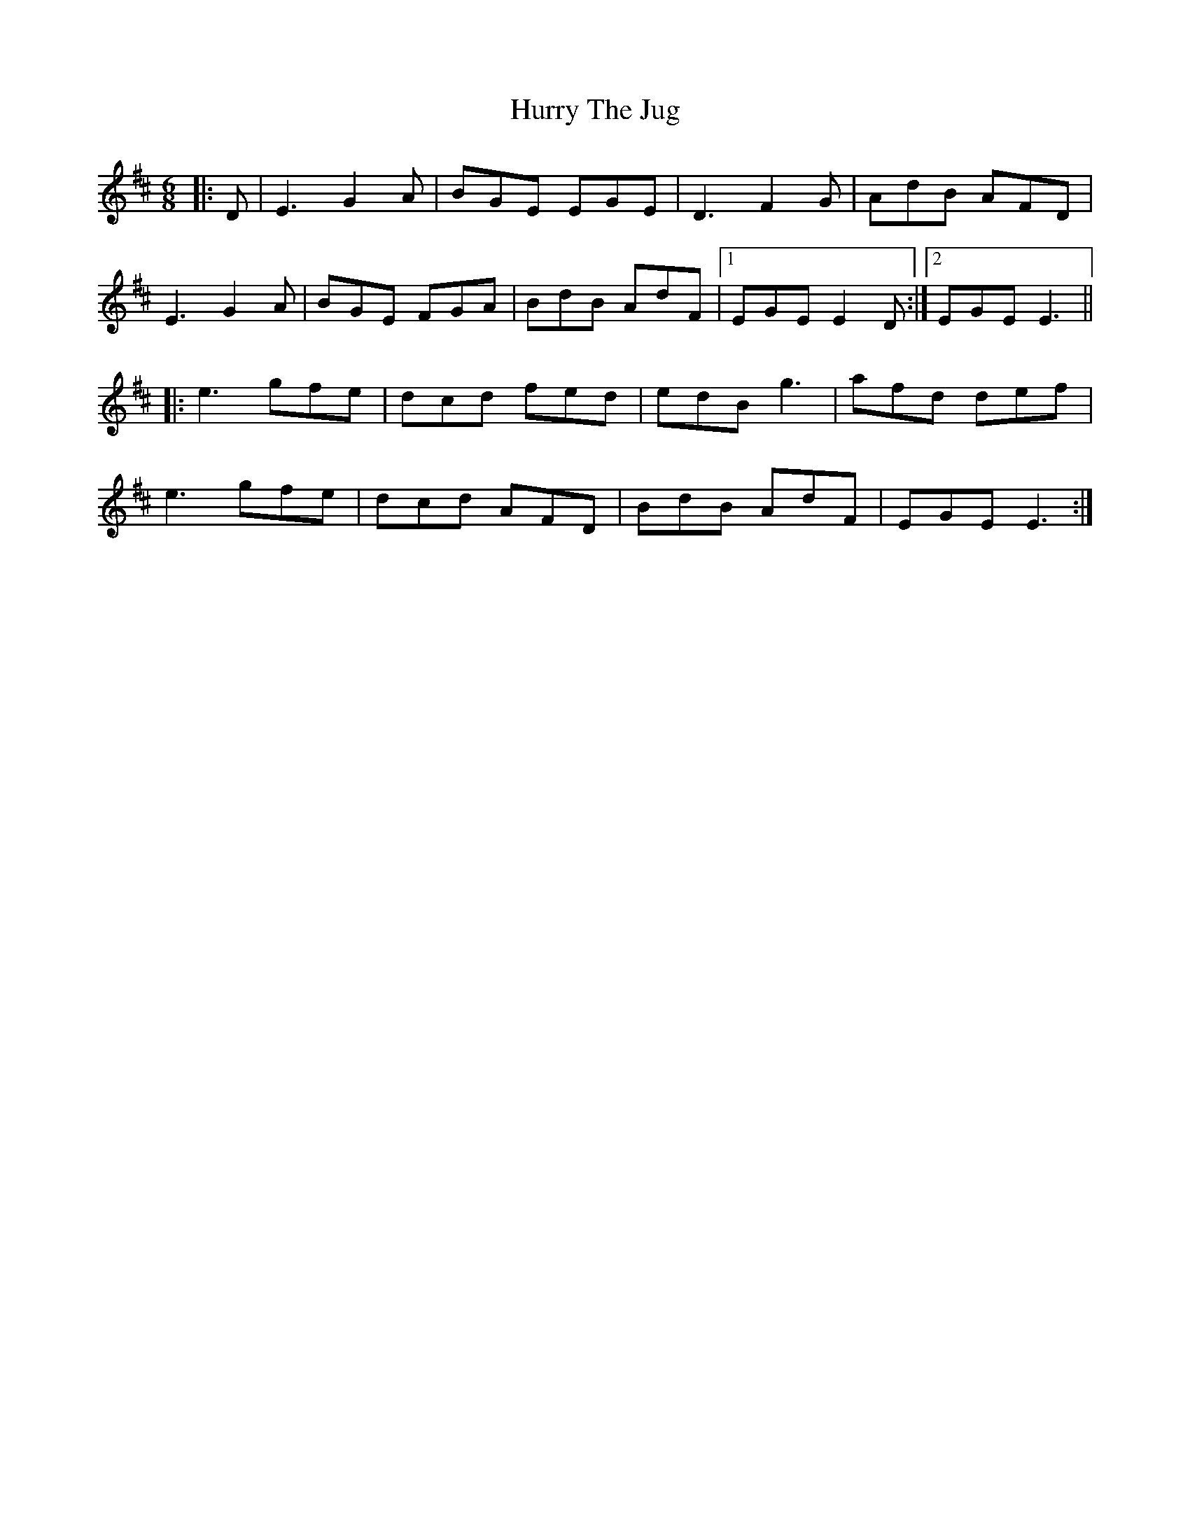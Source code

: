 X: 18457
T: Hurry The Jug
R: jig
M: 6/8
K: Edorian
|:D|E3 G2A|BGE EGE|D3 F2G|AdB AFD|
E3 G2A|BGE FGA|BdB AdF|1 EGE E2 D:|2 EGE E3||
|:e3 gfe|dcd fed|edB g3|afd def|
e3 gfe|dcd AFD|BdB AdF|EGE E3:|

